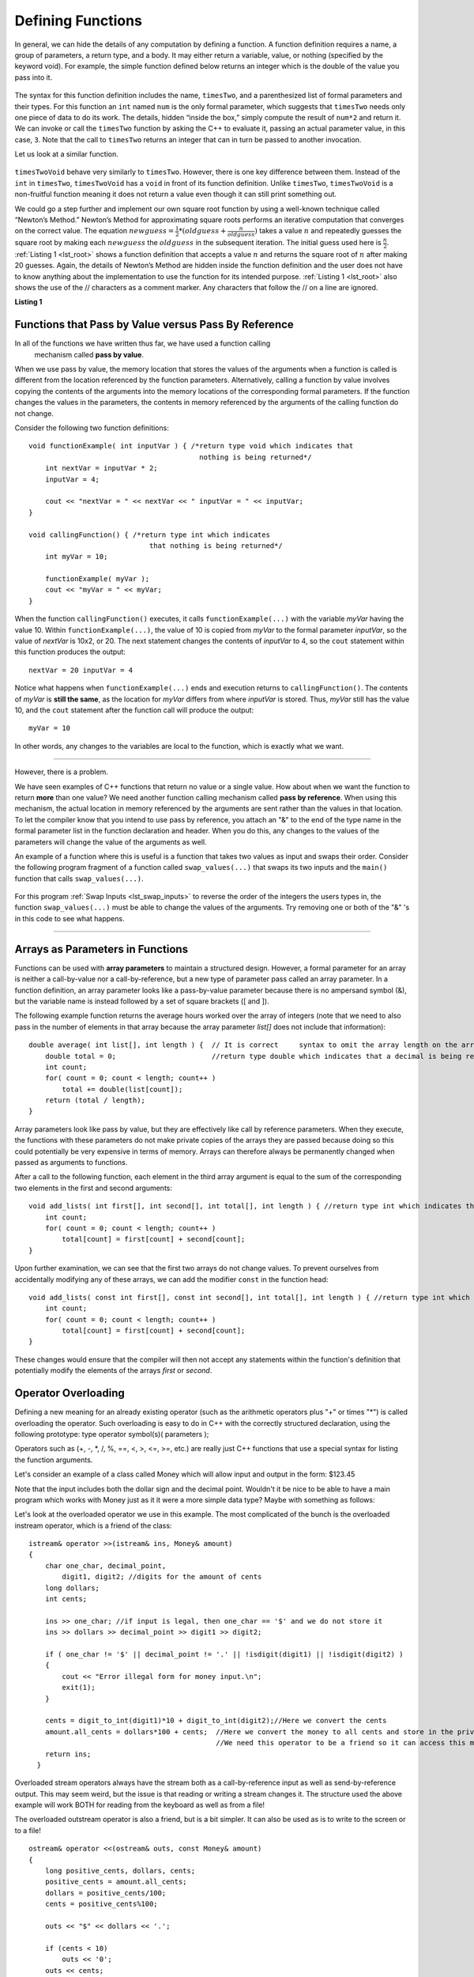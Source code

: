 ..  Copyright (C)  Jan Pearce, Brad Miller, and David Ranum
    This work is licensed under the Creative Commons Attribution-NonCommercial-ShareAlike 4.0
    International License. To view a copy of this license,
    visit http://creativecommons.org/licenses/by-nc-sa/4.0/.


Defining Functions
------------------

In general, we can hide the details of any computation by defining
a function. A function definition requires a name, a group of
parameters, a return type, and a body. It may either return a variable, value, or nothing (specified by the keyword void). For
example, the simple function defined below returns an integer which is the double of the
value you pass into it.

.. _lst_timesTwo:

  .. activecode:: timesTwo
    :language: cpp
    :caption: Implementation of the timesTwo function

    #include <iostream>
    using namespace std;

    int timesTwo(int num) {
        /* return type int which indicates
           that an integer is being returned */
        return num*2;
    }

    int main() {
        /* return type int which indicates that
           an integer is being returned */
        cout<<timesTwo(5)<<endl;

        return 0;
    }

The syntax for this function definition includes the name, ``timesTwo``,
and a parenthesized list of formal parameters and their types. For this function an ``int`` named ``num``
is the only formal parameter, which suggests that ``timesTwo`` needs only
one piece of data to do its work. The details, hidden “inside the box,”
simply compute the result of ``num*2`` and return it. We can invoke or
call the ``timesTwo`` function by asking the C++ to
evaluate it, passing an actual parameter value, in this case, ``3``.
Note that the call to ``timesTwo`` returns an integer that can in turn be
passed to another invocation.

Let us look at a similar function.


.. _lst_timesTwoVoid:

  .. activecode:: timesTwoVoid
    :language: cpp
    :caption: Implementation of the timesTwoVoid function

    #include <iostream>
    using namespace std;

    void timesTwoVoid(int num) {
      /* return type void which indicates
         that an nothing is being returned */
      cout<< num*2<<endl;
    }

    int main() {
        /* return type int which indicates that
           an integer is being returned */
        timesTwoVoid(5);

        return 0;
    }

``timesTwoVoid`` behave very similarly to ``timesTwo``. However, there is one key
difference between them. Instead of the ``int`` in ``timesTwo``, ``timesTwoVoid`` has a
``void`` in front of its function definition. Unlike ``timesTwo``, ``timesTwoVoid`` is a non-fruitful
function meaning it does not return a value even though it can still print something out.

We could go a step further and implement our own square root function by using a well-known
technique called “Newton’s Method.” Newton’s Method for approximating
square roots performs an iterative computation that converges on the
correct value. The equation
:math:`newguess = \frac {1}{2} * (oldguess + \frac {n}{oldguess})`
takes a value :math:`n` and repeatedly guesses the square root by
making each :math:`newguess` the :math:`oldguess` in the subsequent
iteration. The initial guess used here is :math:`\frac {n}{2}`.
:ref:`Listing 1 <lst_root>` shows a function definition that accepts a value
:math:`n` and returns the square root of :math:`n` after making 20
guesses. Again, the details of Newton’s Method are hidden inside the
function definition and the user does not have to know anything about
the implementation to use the function for its intended purpose.
:ref:`Listing 1 <lst_root>` also shows the use of the // characters as a comment
marker. Any characters that follow the // on a line are ignored.




.. _lst_root:

**Listing 1**

.. activecode:: newtonsmethod
  :language: cpp
  :caption: Newton's Method for finding Square Root

  #include <iostream>
  using namespace std;

  double squareroot(double n) { /*return type int which indicates
                                  that a decimal is being returned*/
  	double root = n / 2;

  	for (int i = 0; i < 20; i++) {
  		  root = (.5) * (root + (n / root));
  	}

  	return root;
  }

  int main() {
  	  cout << squareroot(9) << endl;
  	  cout << squareroot(4563) << endl;

  	return 0;
  }

Functions that Pass by Value versus Pass By Reference
^^^^^^^^^^^^^^^^^^^^^^^^^^^^^^^^^^^^^^^^^^^^^^^^^^^^^


In all of the functions we have written thus far, we have used a function calling
 mechanism called **pass by value**.
When we use pass by value, the memory location that stores the values of the arguments
when a function is called is different from the location referenced by the function parameters.
Alternatively, calling a function by value involves copying the contents of the arguments
into the memory locations of the corresponding formal parameters. If the function changes
the values in the parameters, the contents in memory referenced by the arguments of the calling
function do not change.

Consider the following two function definitions:

::

    void functionExample( int inputVar ) { /*return type void which indicates that
                                             nothing is being returned*/
        int nextVar = inputVar * 2;
        inputVar = 4;

        cout << "nextVar = " << nextVar << " inputVar = " << inputVar;
    }

    void callingFunction() { /*return type int which indicates
                                 that nothing is being returned*/
        int myVar = 10;

        functionExample( myVar );
        cout << "myVar = " << myVar;
    }

When the function ``callingFunction()`` executes, it calls ``functionExample(...)``
with the variable *myVar* having the value 10. Within ``functionExample(...)``,
the value of 10 is copied from *myVar* to the formal parameter *inputVar*,
so the value of *nextVar* is 10x2, or 20. The next statement changes the contents of *inputVar* to 4,
so the ``cout`` statement within this function produces the output:

::

    nextVar = 20 inputVar = 4

Notice what happens when ``functionExample(...)`` ends and execution returns to ``callingFunction()``.
The contents of *myVar* is **still the same**, as the location for *myVar* differs from where *inputVar*
is stored. Thus, *myVar* still has the value 10, and the ``cout`` statement after the function call will
produce the output:

::

    myVar = 10

In other words, any changes to the variables are local to the function, which is exactly what we want.

--------------

However, there is a problem.

We have seen examples of C++ functions that return no value or a single value.
How about when we want the function to return **more** than one value?
We need another function calling mechanism called **pass by reference**.
When using this mechanism, the actual location in memory referenced by the arguments are
sent rather than the values in that location.
To let the compiler know that you intend to use pass by reference,
you attach an "&" to the end of the type name in the formal parameter list in the function
declaration and header. When you do this, any changes to the values of the parameters will
change the value of the arguments as well.

An example of a function where this is useful is a function that takes two values
as input and swaps their order. Consider the following program fragment of a function
called ``swap_values(...)`` that swaps its two inputs and the ``main()`` function
that calls ``swap_values(...)``.

.. _lst_swap_inputs:

    .. activecode:: activepassrefcpp
        :caption: Pass by Reference
        :language: cpp

        #include <iostream>
        using namespace std;

        // swap_values() function definition
        // Interchanges the values located by variable1 and variable2.

        void swap_values(int &variable1, int &variable2);

        // Notice that this function does not return anything!
        void swap_values(int &variable1, int &variable2) {
            int temp; 		// temporary storage for swap

            temp = variable1;
            variable1 = variable2;
            variable2 = temp;
        }

        int main( ) {
            int first_num, second_num;
            first_num = 7;
            second_num = 8;

            cout << "Two numbers before swap function: 1) " << first_num << " 2) " << second_num << endl;
            swap_values(first_num, second_num);
            cout << "The numbers after swap function: 1) " << first_num << " 2) " << second_num;

            return 0;
        }


For this program :ref:`Swap Inputs <lst_swap_inputs>` to reverse the order of the integers the users types in, the function ``swap_values(...)`` must be able to change the values of the arguments. Try removing one or both of the "&" 's in this code to see what happens.

-----------------------------------------------------------------

Arrays as Parameters in Functions
^^^^^^^^^^^^^^^^^^^^^^^^^^^^^^^^^

Functions can be used with **array parameters** to maintain a structured design. However, a formal parameter for an array is neither a call-by-value nor a call-by-reference, but a new type of parameter pass called an array parameter. In a function definition, an array parameter looks like a pass-by-value parameter because there is no ampersand symbol (&), but the variable name is instead followed by a set of square brackets ([ and ]).

The following example function returns the average hours worked over the array of integers (note that we need to also pass in the number of elements in that array because the array parameter *list[]* does not include that information):

::

    double average( int list[], int length ) {	// It is correct     syntax to omit the array length on the array itself.
        double total = 0;                       //return type double which indicates that a decimal is being returned
        int count;
        for( count = 0; count < length; count++ )
            total += double(list[count]);
        return (total / length);
    }

Array parameters look like pass by value, but they are effectively like call by reference parameters. When they execute, the functions with these parameters do not make private copies of the arrays they are passed because doing so this could potentially be very expensive in terms of memory. Arrays can therefore always be permanently changed when passed as arguments to functions.

After a call to the following function, each element in the third array argument is equal to the sum of the corresponding two elements in the first and second arguments:

::

    void add_lists( int first[], int second[], int total[], int length ) { //return type int which indicates that nothing is returned
        int count;
        for( count = 0; count < length; count++ )
            total[count] = first[count] + second[count];
    }

Upon further examination, we can see that the first two arrays do not change values. To prevent ourselves from accidentally modifying any of these arrays, we can add the modifier ``const`` in the function head:

::

    void add_lists( const int first[], const int second[], int total[], int length ) { //return type int which indicates that nothing is returned
        int count;
        for( count = 0; count < length; count++ )
            total[count] = first[count] + second[count];
    }

These changes would ensure that the compiler will then not accept any statements within the function's definition that potentially modify the elements of the arrays *first* or *second*.

Operator Overloading
^^^^^^^^^^^^^^^^^^^^

Defining a new meaning for an already existing operator (such as the arithmetic operators plus "+" or times "*") is called overloading the operator. Such overloading is easy to do in C++ with the correctly structured declaration, using the following prototype:
type operator symbol(s)( parameters );

Operators such as (+, -, \*, /, %, ==, <, >, <=, >=, etc.) are really just C++ functions that use a special syntax for listing the function arguments.

Let's consider an example of  a class called Money which will allow input and output in the form:  $123.45

Note that the input includes both the dollar sign and the decimal point.  Wouldn't it be nice to be able to have a main program which works with Money just as it it were a more simple data type?  Maybe with something as follows:


.. raw :: html

    <div>
    <iframe height="700px" width="100%" src="https://repl.it/@Dostonbek1/StainedOffensiveTechnology?lite=true" scrolling="no" frameborder="no" allowtransparency="true" allowfullscreen="true" sandbox="allow-forms allow-pointer-lock allow-popups allow-same-origin allow-scripts allow-modals"></iframe>
    </div>

Let's look at the overloaded operator we use in this example.  The most complicated of the bunch is the overloaded instream operator, which is a friend of the class:

::

    istream& operator >>(istream& ins, Money& amount)
    {
        char one_char, decimal_point,
            digit1, digit2; //digits for the amount of cents
        long dollars;
        int cents;

        ins >> one_char; //if input is legal, then one_char == '$' and we do not store it
        ins >> dollars >> decimal_point >> digit1 >> digit2;

        if ( one_char != '$' || decimal_point != '.' || !isdigit(digit1) || !isdigit(digit2) )
        {
            cout << "Error illegal form for money input.\n";
            exit(1);
        }

        cents = digit_to_int(digit1)*10 + digit_to_int(digit2);//Here we convert the cents
        amount.all_cents = dollars*100 + cents;  //Here we convert the money to all cents and store in the private member variable
                                                 //We need this operator to be a friend so it can access this member variable.
        return ins;
      }

Overloaded stream operators always have the stream both as a call-by-reference input as well as send-by-reference output.  This may seem weird, but the issue is that reading or writing a stream changes it.  The structure used the above example  will work BOTH for reading from the keyboard as well as from a file!

The overloaded outstream operator is also a friend, but is a bit simpler.  It can also be used as is to write to the screen or to a file!

::

    ostream& operator <<(ostream& outs, const Money& amount)
    {
        long positive_cents, dollars, cents;
        positive_cents = amount.all_cents;
        dollars = positive_cents/100;
        cents = positive_cents%100;

        outs << "$" << dollars << '.';

        if (cents < 10)
            outs << '0';
        outs << cents;

        return outs;
    }

Once the Money is stored in the private member variable as all_cents, the boolean comparison, which is also a friend, is very simple:

::

    bool operator ==(const Money& amount1, const Money& amount2)
    {
        return (amount1.all_cents == amount2.all_cents);
    }


**General Rules**

1. Only existing operator symbols may be overloaded. New symbols that are not builtin, such as \*\*, cannot be used.
2. The operators ::, #, ., and ? are reserved and cannot be overloaded.
3. Some operators such as =, [], () and -> can only be overloaded as member functions of a class and not as global functions.
4. At least one operand for any overload must be a class or enumeration type. In other words, it is not possible to overload operators involving only built-in data types. For example, trying to overload the addition operator for the int data type would result in a compiler error:

    `int operator +( int i, int j );  // This is not allowed`

5. The number of operands for an operator may not be changed.
6. Operator precedence cannot be changed by overloading.


It is a good idea to match the overloaded operator implementation with the original meaning, even though mismatching is possible. In other words, it would be confusing if the `+` operator is overloaded to subtract values or if the ``<<`` operator gets input from the stream.

In addition to being defined in within the class scope, overloaded operators may be defined in global or namespace scope or as friends of the class. Global scope means that the operator is defined outside of any function (including the main) or class. Namespace scope means that the operator is defined outside of any class but within a namespace, possibly within the main program.

One reason for declaring overloaded operators as friends of a class is that sometimes the operator is intimately related to a class but cannot be declared as a member of that class.

.. admonition:: Self Check

   Here's a self check that really covers everything so far.  You may have
   heard of the infinite monkey theorem?  The theorem states that a monkey hitting keys at random on a typewriter keyboard for an infinite amount of time will almost surely type a given text, such as the complete works of William Shakespeare.  Well, suppose we replace a monkey with a C++ function.  How long do you think it would take for a C++ function to generate just one sentence of Shakespeare?  The sentence we'll shoot for is:  "methinks it is like a weasel"

   You're not going to want to run this one in the browser, so fire up your favorite C++ IDE.  The way we'll simulate this is to write a function that generates a string that is 28 characters long by choosing random letters from the 26 letters in the alphabet plus the space.  We'll write another function that will score each generated string by comparing the randomly generated string to the goal.

   A third function will repeatedly call generate and score, then if 100% of the letters are correct we are done.  If the letters are not correct then we will generate a whole new string. To make it easier to follow your program's progress this third function should print out the best string generated so far and its score every 1000 tries.


.. admonition:: Self Check Challenge

    See if you can improve upon the program in the self check by keeping letters that are correct and only modifying one character in the best string so far.  This is a type of algorithm in the class of 'hill climbing' algorithms, that is we only keep the result if it is better than the previous one.
